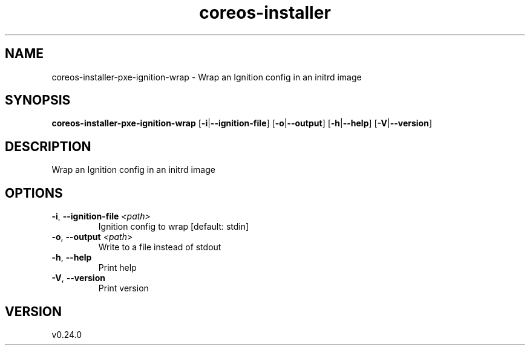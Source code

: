 .ie \n(.g .ds Aq \(aq
.el .ds Aq '
.TH coreos-installer 8  "coreos-installer 0.24.0" 
.SH NAME
coreos\-installer\-pxe\-ignition\-wrap \- Wrap an Ignition config in an initrd image
.SH SYNOPSIS
\fBcoreos\-installer\-pxe\-ignition\-wrap\fR [\fB\-i\fR|\fB\-\-ignition\-file\fR] [\fB\-o\fR|\fB\-\-output\fR] [\fB\-h\fR|\fB\-\-help\fR] [\fB\-V\fR|\fB\-\-version\fR] 
.SH DESCRIPTION
Wrap an Ignition config in an initrd image
.SH OPTIONS
.TP
\fB\-i\fR, \fB\-\-ignition\-file\fR \fI<path>\fR
Ignition config to wrap [default: stdin]
.TP
\fB\-o\fR, \fB\-\-output\fR \fI<path>\fR
Write to a file instead of stdout
.TP
\fB\-h\fR, \fB\-\-help\fR
Print help
.TP
\fB\-V\fR, \fB\-\-version\fR
Print version
.SH VERSION
v0.24.0
